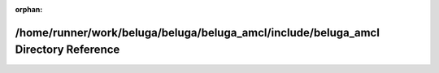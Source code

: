 .. meta::05677bd79f346d2bee0e193de43792c2c8b080cb0b8497a08f86e0b4793ea3bb05f804d107444e1f7ee07d5566cc24cd30740f56746b81cb7a3a7a7a714b1a24

:orphan:

.. title:: Beluga AMCL: /home/runner/work/beluga/beluga/beluga_amcl/include/beluga_amcl Directory Reference

/home/runner/work/beluga/beluga/beluga\_amcl/include/beluga\_amcl Directory Reference
=====================================================================================

.. container:: doxygen-content

   
   .. raw:: html
     :file: dir_f707c9b3691f4881939017e70f463c1f.html
